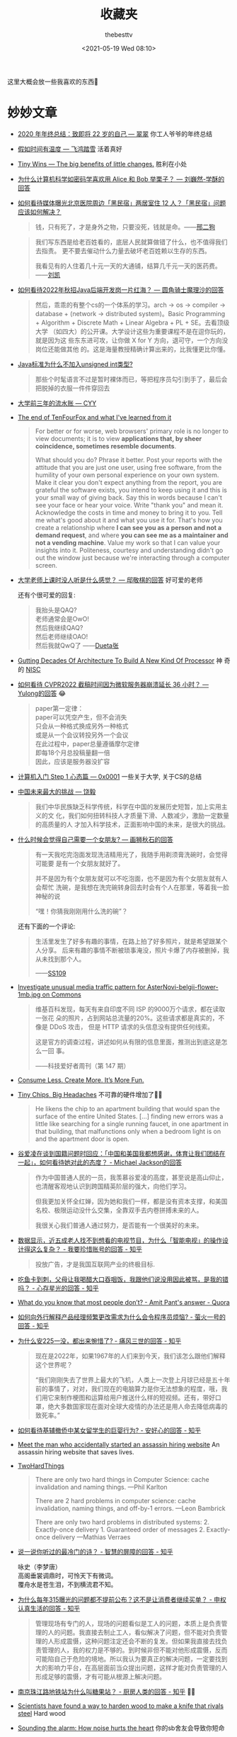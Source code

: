 #+title: 收藏夹
#+date: <2021-05-19 Wed 08:10>
#+author: thebesttv

这里大概会放一些我喜欢的东西🥰

* 妙妙文章

- [[https://idealclover.top/archives/627/][2020 年年终总结：致即将 22 岁的自己 --- 翠翠]] 你工人爷爷的年终总结
- [[https://qinyuanpei.github.io/posts/2136925853/][假如时间有温度 --- 飞鸿踏雪]] 活着真好
- [[https://joelcalifa.com/blog/tiny-wins/][Tiny Wins --- The big benefits of little changes.]] 胜利在小处
- [[https://www.zhihu.com/question/63306763/answer/255496822][为什么计算机科学如密码学喜欢用 Alice 和 Bob 举栗子？ --- 刘巍然-学酥的回答]]
- [[https://www.zhihu.com/question/487165905][如何看待媒体曝光北京医院周边「黑民宿」两居室住 12 人？「黑民宿」问题应该如何解决？]]
  #+begin_quote
  钱，只有死了，才是身外之物，只要没死，钱就是命。——[[https://www.zhihu.com/question/487165905/answer/2134810284][邢二狗]]
  #+end_quote
  #+begin_quote
  我们写东西是给老百姓看的，底层人民就算做错了什么，也不值得我们去指责。
  更不要去催动什么力量去破坏老百姓赖以生存的东西。

  我看见有的人住着几十元一天的大通铺，结算几千元一天的医药费。——[[https://www.zhihu.com/question/487165905/answer/2136855559][刘凯]]
  #+end_quote
- [[https://www.zhihu.com/question/471105298/answer/1995471916][如何看待2022年秋招Java后端开发岗一片红海？ --- 圆角骑士魔理沙的回答]]
  #+begin_quote
  然后，乖乖的有整个cs的一个体系的学习。arch \to os \to compiler \to
  database + (network \to distributed system)。Basic Programming +
  Algorithm + Discrete Math + Linear Algebra + PL + SE。去看顶级大学
  （如四大）的公开课。大学设计这些为重要课程不是在逗你玩的，就是因为这
  些东东进可攻，让你做 X for Y 方向，退可守，一个方向没岗位还能做其他
  的。这是海量教授精确计算出来的，比我懂更比你懂。
  #+end_quote
- [[https://www.zhihu.com/question/39596383/answer/82267124][Java标准为什么不加入unsigned int类型?]]
  #+begin_quote
  那些个时髦语言不过是暂时裸体而已，等把程序员勾引到手了，最后会把脱掉的衣服一件件穿回去
  #+end_quote
- [[https://blog.cyyself.name/first-3-years-undergraduate/][大学前三年的流水账 --- CYY]]
- [[http://tenfourfox.blogspot.com/2020/04/the-end-of-tenfourfox-and-what-ive.html][The end of TenFourFox and what I've learned from it]]
  #+begin_quote
  For better or for worse, web browsers' primary role is no longer to
  view documents; it is to view *applications that, by sheer
  coincidence, sometimes resemble documents*.

  What should you do?  Phrase it better.  Post your reports with the
  attitude that you are just one user, using free software, from the
  humility of your own personal experience on your own system.  Make
  it clear you don't expect anything from the report, you are grateful
  the software exists, you intend to keep using it and this is your
  small way of giving back.  Say this in words because I can't see
  your face or hear your voice.  Write "thank you" and mean it.
  Acknowledge the costs in time and money to bring it to you.  Tell me
  what's good about it and what you use it for.  That's how you create
  a relationship where *I can see you as a person and not a demand
  request*, and where *you can see me as a maintainer and not a
  vending machine*.  Value my work so that I can value your insights
  into it.  Politeness, courtesy and understanding didn't go out the
  window just because we're interacting through a computer screen.
  #+end_quote
- [[https://www.zhihu.com/question/356443075/answer/927761559][大学老师上课时没人听是什么感觉？ --- 邸敬棋的回答]] 好可爱的老师

  还有个很可爱的回复:
  #+begin_quote
  我抬头是QAQ? \\
  老师通常会是OwO! \\
  然后我继续QAQ? \\
  然后老师继续OAO! \\
  然后我就QwQ了 ——[[https://www.zhihu.com/people/zhang-rui-zhe-20][Dueta张]]
  #+end_quote
- [[https://www.nextplatform.com/2021/07/12/gutting-decades-of-architecture-to-build-a-new-kind-of-processor/][Gutting Decades Of Architecture To Build A New Kind Of Processor]] 神
  奇的 [[https://en.wikipedia.org/wiki/No_instruction_set_computing][NISC]]
- [[https://www.zhihu.com/question/499597731/answer/2228661271][如何看待 CVPR2022 截稿时间因为微软服务器崩溃延长 36 小时？ ---
  Yulong的回答]] 😂
  #+begin_quote
  paper第一定律： \\
  paper可以凭空产生，但不会消失 \\
  只会从一种格式换成另外一种格式 \\
  或是从一个会议转投另外一个会议 \\
  在此过程中，paper总量遵循摩尔定律 \\
  即每18个月总投稿量翻一倍 \\
  因此，应该是服务器没扩容
  #+end_quote
- [[https://0xffff.one/d/358-ji-suan-ji-ru-men-zhuan-ti-step-1-xin-tai-pian][计算机入门 Step 1 心态篇 --- 0x0001]] 一些关于大学, 关于CS的总结
- [[https://web.archive.org/web/20210629030926/https://www.163.com/dy/article/GDBA12M70536O239.html][中国未来最大的挑战 --- 饶毅]]
  #+begin_quote
  我们中华民族缺乏科学传统，科学在中国的发展历史短暂，加上实用主义的文
  化，我们如何扭转科技人才质量下滑、人数减少，激励一定数量的高质量的人
  才加入科学技术，正面影响中国的未来，是很大的挑战。
  #+end_quote
- [[https://www.zhihu.com/question/23577025/answer/132373616][什么时候会觉得自己需要一个女朋友? --- 画狮秋石的回答]]
  #+begin_quote
  有一天我吃完泡面发现洗洁精用光了，我随手用剃须膏洗碗时，会觉得可能要
  是有一个女朋友就好了。

  并不是因为有个女朋友就可以不吃泡面，也不是因为有个女朋友就有人会帮忙
  洗碗，是我想在洗完碗转身回去时会有个人在那里，等着我一脸神秘的说

  “嘿！你猜我刚刚用什么洗的碗”？
  #+end_quote
  还有下面的一个评论:
  #+begin_quote
  生活里发生了好多有趣的事情，在路上拍了好多照片，就是希望跟某个人分享。
  后来有趣的事情不断被琐事淹没，照片卡爆了内存被删掉，我从未找到那个人。

  ——[[https://www.zhihu.com/people/li-ying-jiu-62][SS109]]
  #+end_quote
- [[https://phabricator.wikimedia.org/T273741][Investigate unusual media traffic pattern for AsterNovi-belgii-flower-1mb.jpg on Commons]]
  #+begin_quote
  维基百科发现，每天有来自印度不同 ISP 的9000万个请求，都在读取一张花
  朵的照片，占到网站总流量的20%。这些请求都是真实的，不像是 DDoS 攻击，
  但是 HTTP 请求的头信息没有提供任何线索。

  这是官方的调查过程，讲述如何从有限的信息里面，推测出到底这是怎么一回
  事。

  ——科技爱好者周刊（第 147 期）
  #+end_quote
- [[https://telegra.ph/Consume-Less-Create-More-Its-More-Fun-12-04][Consume Less. Create More. It’s More Fun.]]
- [[https://www.nytimes.com/2022/02/07/technology/computer-chips-errors.html][Tiny Chips, Big Headaches]] 不可靠的硬件增加了😮‍💨
  #+begin_quote
  He likens the chip to an apartment building that would span the
  surface of the entire United States.  [...] finding new errors was a
  little like searching for a single running faucet, in one apartment
  in that building, that malfunctions only when a bedroom light is on
  and the apartment door is open.
  #+end_quote
- [[https://www.zhihu.com/question/515466392/answer/2340804444][谷爱凌在谈到国籍问题时回应：「中国和美国我都想感谢，体育让我们团结在一起」，如何看待她对此的态度？ - Michael Jackson的回答]]
  #+begin_quote
  作为中国普通人民的一员，我羡慕谷爱凌的高度，甚至说是高山仰止，也清醒客观地认识到跨国精英阶层的强大，向他们学习。

  但我更加关怀全红婵，因为她和我们一样，都是没有资本支撑，和美国名校、极限运动没什么交集，全靠双手去内卷拼搏未来的人。

  我很关心我们普通人通过努力，是否能有一个很美好的未来。
  #+end_quote
- [[https://www.zhihu.com/question/512485525/answer/2322652933][数据显示，近五成老人找不到想看的电视节目，为什么「智能电视」的操作设计得这么复杂？ - 我要珍惜账号的回答 - 知乎]]
  #+begin_quote
  投放广告，才是我国互联网产业的终极目标.
  #+end_quote
- [[https://www.zhihu.com/question/513683468/answer/2330252821][吃鱼卡到刺，父母让我喝醋大口吞咽饭，我跟他们说没用因此被骂，是我的错吗？ - 心存星光的回答 - 知乎]]
- [[https://www.quora.com/What-do-you-know-that-most-people-don%E2%80%99t/answer/Amit-Pant-53][What do you know that most people don’t? - Amit Pant's answer - Quora]]
- [[https://www.zhihu.com/question/40712955/answer/87890964][如何向外行解释产品经理频繁更改需求为什么会令程序员烦恼? - 萤火一号的回答 - 知乎]]
- [[https://www.zhihu.com/question/520058625/answer/2380144431][为什么安225一没，都出来惋惜了? - 痛风三世的回答 - 知乎]]
  #+begin_quote
  现在是2022年，如果1967年的人们来到今天，我们该怎么跟他们解释这个世界呢？

  “我们刚刚失去了世界上最大的飞机，人类上一次登上月球已经是五十年前的事情了，对对，我们现在的电脑算力是你无法想象的程度，哦，我们用它来制作梗图和运算给用户推送什么样的短视频。还有，带好口罩，绝大多数国家现在面对全球大疫情的办法还是用人命去降低病毒的致死率。”
  #+end_quote
- [[https://www.zhihu.com/question/519533257/answer/2382970548][如何看待基辅撤侨中某女留学生的巨婴行为? - 安好心的回答 - 知乎]]
- [[https://www.theguardian.com/lifeandstyle/2021/dec/17/bob-innes-rent-a-hitman-assassin-services-website][Meet the man who accidentally started an assassin hiring website]]
  An assassin hiring website that saves lives.
- [[https://martinfowler.com/bliki/TwoHardThings.html][TwoHardThings]]
  #+begin_quote
  There are only two hard things in Computer Science: cache invalidation and naming things.
  ---Phil Karlton

  There are 2 hard problems in computer science: cache invalidation, naming things, and off-by-1 errors.
  ---Leon Bambrick

  There are only two hard problems in distributed systems:  2. Exactly-once delivery 1. Guaranteed order of messages 2. Exactly-once delivery
  ---Mathias Verraes
  #+end_quote
- [[https://www.zhihu.com/question/53975947/answer/240259923][说一说你听过的最冷门的诗？ - 智慧的屏障的回答 - 知乎]]
  #+begin_verse
  咏史（李梦唐）
  高阁垂裳调鼎时，可怜天下有微词。
  覆舟水是苍生泪，不到横流君不知。
  #+end_verse
- [[https://www.zhihu.com/question/407589496/answer/2401818740][为什么每年315曝光的问题都不提前公布？这不是让消费者继续买单？ - 申权认真生活的回答 - 知乎]]
  #+begin_quote
  管理现场有专门的人，现场的问题看似是工人的问题，本质上是负责管理的人的问题。我直接去制止工人，看似解决了问题，但不能对负责管理的人形成震慑，这种问题注定还会不断的复发。但如果我直接去找负责管理的人，我的权力是不够的。到时候非但不能对他形成震慑，反而可能陷自己于危险的境地。所以我认为要真正的解决问题，一定要找到大的影响力平台，在高层面前当众提出问题，这样才能对负责管理的人形成足够的震慑，才有可能从根源上解决问题。
  #+end_quote
- [[https://www.zhihu.com/question/23181860/answer/2401290410][南京珠江路地铁站为什么叫糖果站？ - 厨房人类的回答 - 知乎]] 🍬🍬
- [[https://www.cbc.ca/radio/quirks/oct-23-vikings-in-newfoundland-new-rocks-from-the-moon-making-wood-better-and-more-1.6219865/scientists-have-found-a-way-to-harden-wood-to-make-a-knife-that-rivals-steel-1.6219874][Scientists have found a way to harden wood to make a knife that rivals steel]]
  Hard wood
- [[https://knowablemagazine.org/article/health-disease/2021/how-noise-pollution-affects-heart-health][Sounding the alarm: How noise hurts the heart]] 你的sb舍友会导致你短命
- [[https://0xffff.one/d/1027-yi-ge-ji-shu-nan-de-zi-bai][一个技术男的自白]] 深度或广度? 还有一些其他的
- [[https://mp.weixin.qq.com/s/zvExUwCiiBKnBjRXAbOMvA][我在方舱，看见老人们的孤岛求生]], [[https://hayami.typlog.io/camp][博客]] 不能白白死去。
  #+begin_quote
  意志消沉并不是一种抵抗的方式，好好生活其实就是一种最大的抵抗。

  记录下所看到的听到的感受到的一切，记住现在的痛苦愤怒和心碎，并提醒人们不要忘记。
  #+end_quote
- [[https://httpie.io/blog/stardust][How we lost 54k GitHub stars]]
  #+begin_quote
  When the user is about to destroy something, don’t describe that as a
  potential scenario in abstract words that the user needs to convert to mental
  images and put values on.
  #+end_quote
- [[https://www.zhihu.com/question/394331280/answer/2442971918][为什么现在越来越多的国产剧不接地气了？ - 小球藻追梦人的回答 - 知乎]]
  怀念那个球进了的时代.
- [[https://www.zhihu.com/question/67013987/answer/730478844][你们的老师做过什么惊为天人的事情？ - 剑圣的跳刀的回答 - 知乎]]
- [[https://www.zhihu.com/question/40599605][为什么「兔子」叫「兔几」，「橙子」却叫「橙砸」？]] 哈哈哈好欢乐的问题
- [[https://qualityfocus.club/fun-debug][一次集文化差异、网络工程与诸多巧合于一身的debug！]] 一个由泡茶引发的断网
- [[https://ugmonk.com/blogs/journal/analog-the-simplest-productivity-system][Analog: The Simplest Productivity System]] Somethings are better ANALOG.
- [[https://www.ifanr.com/app/1448161][再也不用「挤牙膏」！高露洁换上的「润滑剂」包装，让牙膏从此一滴不剩]]
  Building a Frictionless Future
- [[https://spectrum.ieee.org/plastic-microprocessor][The First High-Yield, Sub-Penny Plastic Processor]]
  "Plastic inside"
- Hacker News 上的[[https://news.ycombinator.com/item?id=30157986][一个评论]], 能有专门来刺探面试题目的人是没想到的
  #+begin_quote
  I once interviewed a person who couldn't answer a single question, not
  even the easiest ones.  He would just say "I don't know, ask me the
  next question".  A few weeks later I realized it was probably a plant
  that another candidate sent to collect the interview questions.  And I
  think I even know who it was.  We hired her, she wasn't very good
  writing code.  But she answered all our questions perfectly, which
  only happened once before.
  #+end_quote
- [[https://finance.sina.com.cn/money/bank/gsdt/2022-07-06/doc-imizmscv0377623.shtml][储户近200万巨款不翼而飞 人脸识别漏洞成骗子作案工具]]
  有点可怕了, 感觉随着个人信息的分散式泄漏, 将来的问题会越来越多.
- [[https://www.webbcompare.com/][WebbCompare]] 哈勃和韦伯望远镜拍摄照片的对比, 韦伯拍的真的好惊艳~
- [[https://zhuanlan.zhihu.com/p/542488093][“Only One Book”计划（计算机理论）]] 每个领域只推一本书, 防止选择困难症~
- [[https://threadreaderapp.com/thread/1449858706750033921.html][I once killed a $125 million deal by being “too honest.”]]
  #+begin_quote
  a deal isn't done until it's closed.  No matter how much you want to
  be on the same side of the table as the other party, don't show your
  cards until the game is over.
  #+end_quote
- [[https://www.zhihu.com/question/462506633/answer/2501299333][如果生三胎，国家赠送一套房子，你会生吗？ - 岳照眠的回答 - 知乎]]
  #+begin_quote
  不会，因为很明显孩子生下来才给我房子，如果我生了孩子国家不给我房子，我一点办法都没有。

  到时候孩子生了，房子没有。我能把孩子塞肚子里吗？很明显不能。

  我没有后悔的余地，国家有。
  #+end_quote
- [[https://mymodernmet.com/raku-inoue-plant-arrangements/][Artist Forages Fallen Flora and Arranges It Into Exquisite Portraits of Animals and Insects]]
  有好看的鸟鸟~
  {{{image(60)}}}
  [[./index/raku-inoue-plant-arrangements-19.jpg]]
- [[https://www.zhihu.com/question/291597382/answer/2658464738][为什么越来越多博士逃离科研？ - 阿昆的科研日常的回答 - 知乎]]
  什么是真正重要的?
  #+begin_quote
  以前我可能没得选，但现在，我要把自己有限的时间留给那些值得的人和事。
  #+end_quote
- [[https://dys2p.com/en/2021-12-tamper-evident-protection.html][Random Mosaic – Detecting unauthorized physical access with beans, lentils and colored rice]]
  简单廉价的手段来确保货物没被拆封过
- [[https://www.zhihu.com/question/450856912/answer/2378730522][中国一旦攻克芯片难题，芯片会变成白菜价吗？ - 实在哥的回答 - 知乎]]
  #+begin_quote
  中国早就攻克了住房建造的难题。

  请问房地产变白菜价了吗?
  #+end_quote
- [[https://mp.weixin.qq.com/s/q461so9lWk4FKJGZ-p7Vcg][提问的智慧-中国版]] 相比原版做了些本土化, 而且简短了不少🤠
- [[https://github.com/readme/guides/publishing-your-work][Publishing your work increases your luck]] 不要害怕分享
  #+begin_quote
  Whatever you’re excited about, be excited about it publicly.
  Whatever you’re curious about, be curious about it publicly.
  #+end_quote
- [[https://www.zhihu.com/question/312017458/answer/649571239][要不要给导师送特产？ - 知乎]] 哈哈哈哈🐓打鸣
- Modern Family S01E07 --- The ABC's of salesmanship
  #+begin_quote
  Always Be Closing.  Don't Ever Forget Great Home Ideas.  Just Keep
  Lurking, Mostly Nearby.  Often People Question Realtors' Sincerity.
  Take Umbrage.  Violators Will ...
  #+end_quote
- [[https://mymodernmet.com/brad-wilson-other-world-animal-portraits/][Photographer Captures Striking Studio Portraits To Show a Dignified Side of Wild Animals]]
  帅气好看的鸟鸟😍
  # zero width space is appended to the end of each image for separation
  {{{image(80)}}}
  [[./index/Brad-Wilson-EurasianEagleOwl3.jpg]]​
  {{{image(80)}}}
  [[./index/Brad-Wilson-RainbowLorikeet2.jpg]]​
- [[https://news.cctv.com/2022/07/26/ARTI8BSaRrZN0hW2SN7BnNjs220726.shtml][年轻一代助浴师“出师” 为老人守住尊严]]
  面对人口老龄化, 希望老人护理相关的职业更多一些
- [[https://velvetshark.com/articles/why-do-brands-change-their-logos-and-look-like-everyone-else][Why do so many brands change their logos and look like everyone else?]]
  Sans serif invasion
  #+begin_quote
  Shoot for simplicity and legibility, but keep your distinguishing features.
  #+end_quote
- [[https://www.reddit.com/r/space/comments/arer0k/i_took_nearly_50000_images_of_the_night_sky_to/][I took nearly 50,000 images of the night sky to make an 81 Megapixel image of Tuesday's moon.]]
  超清月球写真
- [[https://www.kdocs.cn/l/cneDzlnQ6BPE][迷你充电头发展史]]
  1. [[https://www.coolapk.com/feed/42741337][从大砖头到小方块]]
  2. [[https://www.coolapk.com/feed/42814287][“世界最小充电器”和“口红”们]]
- [[https://simonwillison.net/2022/Nov/6/what-to-blog-about/][What to blog about]] blog about what you learnt and what you built
- [[https://www.zhihu.com/question/267235686/answer/2894482031][男老师会对女学生有想法嘛？ - 知乎]] 男政治老师追女音乐老师(连载中);
  不愧是政治老师, 说话就是不一样; 评论附保姆级脱单教学hhh
  #+begin_details
  @@html:<summary>保姆级脱单教学</summary>@@
  第一步，找个理由打个照面沟通些不大不小的事，顺便就把微信加了。主要是看看独处时对方气场，礼貌，脾气大概怎样。千万别去主动闲聊。

  第二步，隔个三五天偶遇一下，同个单位上班，再不济吃饭总碰得到对吧。碰到就简单点喊一声某老师招个手完事，自己不要多聊，除非对方心情好主动跟你聊。

  第三步，偶遇半个月多点，可以根据对方朋友圈你感兴趣的内容发起对话，别去评论，私聊，时间就放在晚饭后。主要就是看下对方回复速度，语气，态度。别发问，每一句话都是陈述句，分享心情表看法观点，别问任何事，除非是那种不得不问，不问才怪的情况。发起对话时间也是三五天一次，对方热络的话加频。

  第四步，聊个半个月左右吧也是，差不多就能知道对方是否单身，晚饭后一般在哪做些啥，跟你聊天是礼貌性敷衍下的还是开心的了。这些都不用问的，自己琢磨下就有数了。

  第五步，也就是最后一步，根据前四步判断是否单约晚饭电影。你有经验或者比较敏锐的话根据对方的态度就已经会感觉到有没有对你有好感了。没什么感觉的话直接约，发个某地美食照片，配一句，一起去尝尝不，听说挺不错的。如果对面回当天有事，马上换个日期问她。到时候能单约出来就没啥好担心的了，吃完直接约电影。约不出来就不用再有什么私交了，除非对方以后主动约你。

  玩得开心就每周末都约一约，还是老规矩，日期可以为她改一次，约不出来就不用再私下多说什么废话，除非工作，我想你政治跟她音乐也没什么工作好交接。

  能约出来就不用，也不能再隔三差五发消息聊天了。憋着。约前一天闲聊摸对方心情和时间安排，约的当晚聊聊在一起发生的事，一句晚安不用更多别的，如果一周约一次，那么一周主动发起聊两次。对方发起找你聊可接话，依然不问任何问题。

  多换换地方玩，一个月或者三五次以后不经意碰碰手，肩，什么都不用说，看看对方脸，眼神，气氛。以后每约一次肢体接触升级，直到拉起手。被轻轻挣脱可以再试一次，还不行就算了。拉起手以后不用多说了吧…

  反复尝试单约和拉手，对方如果找闺蜜赴约的话大方点请个客，吃饭聊聊天，吃完后之后早点找个事溜，没必要浪费时间。事后说声抱歉再单约她。整个流程下来，无论是约不动，还是可以约的出来但是牵不上手，都可以再试一次，但事不到三，两次足以。微信聊天阶段回复慢或者不回复都可以洗洗睡了，不用浪费时间。

  你说的阶级很难突破是事实，人家年纪大眼光高条件好是事实，可能很多优秀的人追是事实…但，跟这个女人人品性格以及你两交朋友关系不大。别还不熟就已经想到婚姻生活了，别太抽象…人是感情动物，是社会动物，都有社交需求的，说不定人家接触了就喜欢你呢？中间难以升级到拉手也没什么丢人的，这事你知她知再无人知，你也没说什么让彼此难堪的话，微信也没留什么尴尬的话，她也不好跟别人乱说。

  保姆级教学，按图索骥即可，希望对你有帮助。切记，能聊别问，能约少聊，能约多碰，无表白环节。拉手成功请一个牛肉汉堡，之后随你怎么表白。

  ---​[[https://www.zhihu.com/people/15-61-61-40][你不对劲]]
  #+end_details
- [[https://www.zhihu.com/question/434879153/answer/1629086329][同学考试作弊，我举报了他，导致他被处分丢了学位证，现在我好像被全班孤立了，我有错吗？ - 知乎]]
  当个“人”挺好
- [[https://www.zhihu.com/question/496689201/answer/2257222872][能力不如我的同学，秋招拿到了60w+的offer，心里非常难受是怎么回事？ - 高国彬的回答 - 知乎]]
  555好真实
  #+begin_quote
  科研只为把业毕 \\
  成绩挂科不在意 \\
  导师项目导师急 \\
  自己事情靠自己
  #+end_quote
- [[https://www.zhihu.com/question/38608967/answer/77622027][医学实习生操作时误把患者留置针拔掉了，心理阴影很大，怎么办? - 知乎]]
  “经过这一次，你永远都不会再犯这种错误。”

** 关于死亡 --- 让世界知道我来过

- [[https://www.zhihu.com/question/506002000/answer/2271193155][毛星云意外身故，如何评价他在游戏开发圈的影响力？ --- 怪力乱神的回答]]
  对回答下面的一个评论比较有感触:
  #+begin_quote
  没必要生气，把你摆在那个认知水平下，你也只会得出类似的结论。

  从吃着人血馒头，对一切苦难和不公都麻木不仁的晚清群众，到为了革命抛头
  颅洒热血的近代人民，靠的是教育，无论是书本上的知识教育，还是现实生活
  中的经历教育，都能让人蜕变。

  在大多数群众认知水平普遍低下的时候，国家和社会倾尽全力养育出一批知识
  分子，不是让你们学成之后回过头来对着群众破口大骂的，而是让你们想办法
  去扭转、改变这一局面，让大多数人都能变得更智慧、更文明的。

  ——[[https://www.zhihu.com/people/tang-huan-tao-81][金闪闪尼古尼古​]]
  #+end_quote
- [[https://www.zhihu.com/question/505481994/answer/2381645820][为什么明明是葬礼，可是在吃席的时候，人们还是有说有笑？ - 卢啸天的回答 - 知乎]]
  #+begin_quote
  为了让大家知道，这个家还没有散。

  生活还会继续～
  #+end_quote
- [[https://mp.weixin.qq.com/s/uOjpkR2924meycrlhf9VEw][一位25岁的模型玩家去世了，他的母亲决定继承他的遗志。]]
- [[https://www.zhihu.com/question/573013415/answer/2826232031][为什么医院里的医护人员都和不在乎我死活一样? - 知乎]]
  #+begin_quote
  说明你离死比较远。

  以前在儿研所，看到一个患儿，到哪都一路绿灯，护士都给喊：让开，都让开，快，快跟我来。

  做啥检查都直接上，不用排队，检查单都是特殊颜色的纸打印的，到哪块医护一瞟单子颜色，立刻脸色大变，麻溜给安排第一个。

  羡慕吗？你想要这待遇吗？

  一堆焦急的家长，没一个羡慕的，反倒都平静下来了，只庆幸不是自己孩子。
  #+end_quote
- [[https://mp.weixin.qq.com/s/YSh9FxWlV_YKPQLUmv5ofg][辨认不出亲人的遗书，他们开始在网络上求助]] 关于爱、不舍和牵挂

** 关于健康 --- 留得青山在, 不怕没柴烧

- [[https://web.archive.org/web/20100815083705/http://sheddingbikes.com/posts/1281257293.html][Common Programmer Health Problems]]
  /Learn Python The Hard Way/ 的作者关于程序员健康的建议
  #+begin_quote
  Overall the general cause of all of these problems can be summarized
  as *treating programming as an obsession*.  You may want to be very
  good at it, like I did, so you _exclude everything else in your life
  in order to master it_.  You don't go to the bathroom, you have macho
  10 hour coding sessions, you don't eat right, and all manner of
  mythological beliefs about "real programmers".

  Truth is *real programmers are kind of idiots*.  They don't eat right.
  They don't have sex on a regular basis.  They can't run without
  gasping for breath.  They have huge problems with their internal
  organs not caused by disease.  Really, it's just not worth it if you
  have to kill yourself to be good at something.
  #+end_quote
- [[https://mp.weixin.qq.com/s/i7xeJArw5GN-cgZo3lIAHA][每天戴耳机超过一小时，多久会聋？]] 555要少戴耳机了
- [[https://www.solidot.org/story?sid=70967][睡眠时有灯光会影响健康]],
  [[https://www.bloomberg.com/news/articles/2022-03-14/how-to-improve-sleep-avoid-dimly-lit-rooms-studay-finds][Sleep in Dimly Lit Room Can Be Bad for Your Health, Study Suggests]]
- [[https://pubmed.ncbi.nlm.nih.gov/1600586/][Impact of height and weight on life span]]
  仿佛越矮越瘦越长寿 (要减肥了555
- [[https://www.theguardian.com/lifeandstyle/2023/feb/17/humans-may-need-more-sleep-in-winter-study-finds][Humans ‘may need more sleep in winter’, study finds]]
  冬天需要多睡觉~
- [[https://www.zhihu.com/question/601049419/answer/3028898557][编程大佬陈皓（左耳朵耗子）心梗去世，你对他有哪些记忆？ - sjinny sun的回答]]
  绝对不要死

** 关于工作

*** 996

- [[https://github.com/996icu/996.ICU][996.ICU]] 工作 996，生病 ICU。

*** 自由职业

- [[https://awesomekling.github.io/How-I-make-a-living-working-on-SerenityOS/][How I make a living working on SerenityOS]]

** 关于编码 --- UTF-8 遍地开花

- [[http://www.hanselman.com/blog/why-the-askobama-tweet-was-garbled-on-screen-know-your-utf8-unicode-ascii-and-ansi-decoding-mr-president][Why the #AskObama Tweet was Garbled on Screen: Know your UTF-8,
  Unicode, ASCII and ANSI Decoding Mr. President]]
- [[https://stackoverflow.com/questions/9254891/what-does-content-type-application-json-charset-utf-8-really-mean][What does “Content-type: application/json; charset=utf-8” really
  mean?]]  =simple-httpd= 在 header 就忘了加 =charset=utf-8= ，花了我一
  晚上才发现，呜呜😣
- [[https://trojansource.codes/][Trojan Source: Invisible Source Code Vulnerabilities]] 眼见不一定为实
  #+begin_src text
    // 为了节目效果, 特地没有上高亮😉
    #include <cstdio>
    int main() {
        bool isMe = true;
        /*‮ } ⁦if (!isMe)⁩ ⁦ begin tbt only */
            printf("This is not thebesttv.\n");
        /* end tbt only ‮ { ⁦*/
        return 0;
    }
  #+end_src
  #+begin_src bash
    $ g++ main.cpp && ./a.out
    This is not thebesttv.
    $ clang++ main.cpp && ./a.out
    This is not thebesttv.
  #+end_src
- [[https://galogetlatorre.blogspot.com/2013/07/how-can-you-be-fooled-by-u202e-trick.html][How can you be fooled by the U+202E trick?]] 又是一个改变文字方向的attack

** 关于编辑器

- [[https://www.reddit.com/r/emacs/comments/ucldkz/are_we_living_in_the_golden_age_of_emacs][Are we living in the golden age of Emacs?]]
  #+begin_quote
  lsp and tree-sitter changed the entire ecosystem of editors.
  #+end_quote
- [[https://arjenwiersma.nl/writeups/emacs/22-years-of-emacs/][22 Years Of Emacs]]

** 关于代码

- [[https://gigamonkeys.com/code-reading/][Code is not literature --- Peter Seibel]] Don't read code like it's a
  novel, but examine it.  Dissect it as if it's a specimen and you are
  a naturalist; Decode it as if you're working at a security agency
  trying to decode a secret code.  The more you learn to read other
  people's stuff, the more able you are to invent your own in the
  future.
- [[http://www.yinwang.org/blog-cn/2019/09/11/talk-is-not-cheap][Talk is not cheap --- 王垠]] 听君一席话，胜读十年书
- [[https://norvig.com/21-days.html][Teach Yourself Programming in Ten Years --- Peter Norvig]]
- [[http://funcall.blogspot.com/2022/02/imperative-vs-declarative.html][Imperative vs. Declarative]] Name your variables *well*.
  #+begin_quote
  [...] the first statement, while imperatively a valid command, is declaratively a lie.
  #+end_quote
- [[https://www.positech.co.uk/cliffsblog/][Code bloat has become astronomical]] 一个中年程序员的碎碎念
- [[https://thorstenball.com/blog/2022/05/17/professional-programming-the-first-10-years/][Professional Programming: The First 10 Years]]
  一个工作十年的程序员所学到的

*** Lisp

- [[http://winestockwebdesign.com/Essays/Lisp_Curse.html][The Lisp Curse --- Rudolf Winestock]]
  The power of Lisp is its own worst enemy.
- [[http://wingolog.org/archives/2013/01/07/an-opinionated-guide-to-scheme-implementations][an opinionated guide to scheme implementations]]
  Which Scheme should I use? 🤔
- [[http://www.trollope.org/scheme.html][High School Computing: The Inside Story]] Less syntax.
  #+begin_quote
  I don't want another kid's enthusiasm snuffed out by a pile of
  library books.  I want students who study computer science to be
  inspired to create their own game.
  #+end_quote
- [[https://beautifulracket.com/appendix/why-racket-why-lisp.html][Why Racket? Why Lisp?]] What's in it for me to learn Lisp?

** 关于CPU

- [[https://www.zhihu.com/question/49190987/answer/115183276][如果英特尔一直以挤牙膏的方式研发 CPU，CPU 的性能是否会进入一段停滞期？ - 艾斯奥特曼的回答 - 知乎]]
  #+begin_quote
  Intel并不是在挤牙膏，而是一直在努力探索。只有当你成为Intel的追赶者或者竞争者的时候才能感到他们的努力和强大。
  #+end_quote

** 关于算法

- [[https://yonatankra.com/how-to-find-a-unique-number-in-a-list-of-pairs/][How to find a unique number in a list containing *pairs*?]] 注意这里其
  他的数都是成对出现的, 那直接对整个list异或就行啦~ 如果其他数的出现次
  数不是偶数, 也可以用hash.
- [[https://stackoverflow.com/a/6852396/11938767][How to generate a random integer number from within a range]]
  OSTEP 里看到的, 之前一直用的除法, 没想到还要酱写.
- [[https://www.zhihu.com/question/31082722/answer/1928249851][用链表的目的是什么？省空间还是省时间？ - invalid s的回答 - 知乎]]
  #+begin_quote
  你要学的，是最高效率把玩海量数据的思路；你不仅要能因地制宜的给出解决方案、还要有能力给出综合最优的方案（并作出证明）——停留在链表这个表面上，那是连门在哪都没摸到，谈何入门。
  #+end_quote
- [[https://www.noulakaz.net/2007/03/18/a-regular-expression-to-check-for-prime-numbers/][A regular expression to check for prime numbers]]
  像是黑魔法, 然鹅是暴力枚举因子.
- [[https://github.com/mkirchner/linked-list-good-taste][Linus Torvalds' linked list argument for good taste, explained]]
  Using indirect pointer (=list_item **=) as a creative & elegant solution.

*** 关于随机

Cloudflare 的[[https://blog.cloudflare.com/][博客]]有不少关于熵和随机的帖子
- [[https://blog.cloudflare.com/ensuring-randomness-with-linuxs-random-number-generator/][Ensuring Randomness with Linux's Random Number Generator]] 介绍了密码学的随机与
  Linux 的熵池
- [[https://blog.cloudflare.com/randomness-101-lavarand-in-production/][Randomness 101: LavaRand in Production]] 利用熔岩灯生成随机数

** 关于AI

- [[https://simonwillison.net/2022/Jul/9/gpt-3-explain-code/][Using GPT-3 to explain how code works]] 没想到GPT-3这么厉害?
- [[https://bmild.github.io/rawnerf/][NeRF in the Dark: High Dynamic Range View Synthesis from Noisy Raw Images]]
  一篇 CVPR 2022 Oral, 把一张充满噪声的图片重建成3D场景, 简直强到离谱.
- [[https://www.bilibili.com/video/BV1DT411H7ph][格斗之王！AI写出来的AI竟然这么强！]]
- [[https://github.com/facebookresearch/AnimatedDrawings][AnimatedDrawings]] 让手绘人物动起来

*** 公平与歧视

- [[https://medium.com/@socialcreature/ai-and-the-american-smile-76d23a0fbfaf][AI and the American Smile]]
  使用美国文化主导的数据集所训练出的AI, 无法正确表达其他文化.

** 关于软件 --- 面对复杂系统

大概未经测试的软件总是脆弱的😮‍💨
- [[https://arstechnica.com/cars/2022/02/radio-station-snafu-in-seattle-bricks-some-mazda-infotainment-systems/][Radio station snafu in Seattle bricks some Mazda infotainment systems]]
  马自达的车载娱乐系统因为没有后缀的图像数据变砖了😅
- [[https://snarfed.org/2022-03-10_were-drowning-software-dependencies][We’re drowning]]
  Modern software has thousands of direct or indirect dependencies.
  Keeping them up-to-date to avoid problems can be a nightmare.
- [[https://annasofia.xyz/2022/11/05/criticizing-computers.html][Criticizing Computers]]
  #+begin_quote
  in the last 40 years, we have written billions of lines of code that
  will keep programmers employed for trillions of man hours in the next
  few thousand years to maintain and debug the code we’ve written.

  most people can’t program without help from Google and Stack Overflow,
  and as mentioned, basically no one understands how the computer works
  in its entirety, so we’ve really screwed up our chances for educating
  the next generation in how computers really work.
  #+end_quote
- [[https://en.wikipedia.org/wiki/Therac-25][Therac-25 事件]]
  - [[https://www.youtube.com/watch?v=Ap0orGCiou8][Therac-25: History's Worst Software Error]]
- [[https://arstechnica.com/information-technology/2023/03/android-app-from-china-executed-0-day-exploit-on-millions-of-devices/][Android app from China executed 0-day exploit on millions of devices]]
  pdd你好大的胆😠
  - [[https://github.com/davinci1010/pinduoduo_backdoor][pinduoduo_backdoor]] 拼多多apk内嵌提权代码，及动态下发dex分析 ([[https://github.com/davinci1012/pinduoduo_backdoor][fork]])

*** Everything is a file

[[https://blog.sunfishcode.online/][sunfishcode]] 的 "Everything Is A File" 系列博文
#+begin_quote
a series of blog posts exploring different aspects of Everything Is A
File, with an overall focus on system interface design.
#+end_quote
- [[https://blog.sunfishcode.online/is-everything-is-a-file/][Is Everything Is A File?]]
- [[https://blog.sunfishcode.online/measuring-system-interface-complexity/][Measuring System Interface Complexity]]
  不能简单地用"系统调用数"来衡量 OS 接口的复杂度.

*** SQLite

作为一个无处不在, 且运行于几乎所有架构与系统的数据库, SQLite 的测试代码
量可谓恐怖---测试代码行数是 SQLite 库的 608 倍, 几乎十亿行🤯
- [[https://liyafu.com/2022-07-31-sqlite-untold-story/][SQLite 背后的故事]]
- [[https://www.sqlite.org/testing.html][How SQLite Is Tested]]
- [[https://news.ycombinator.com/item?id=18685748][Hack News 上的一个评论]], 下方 SQLite 的作者解释了 100% MC/DC 的好处

** 关于硬件

- [[https://chipsandcheese.com/2023/03/05/van-gogh-amds-steam-deck-apu/][Van Gogh, AMD’s Steam Deck APU]]
  详细测评了 Steam Deck 上的 AMD CPU & GPU.
  #+begin_quote
  Van tries to maximize GPU performance in a very tight power envelope,
  and makes heavy sacrifices to the CPU side.
  #+end_quote
- [[https://frame.work/][Framework]] 模块化笔记本
  - [[https://mp.weixin.qq.com/s/8gQEFYq-VBMj0vVPKGfjdQ][主板、显卡、屏幕都能DIY，这台模块化笔记本是真先进。。。]]

** 关于网络安全

- [[https://github.com/ruanyf/weekly/blob/master/docs/issue-242.md][科技爱好者周刊（第 242 期）：一次尴尬的服务器被黑]]
  阮一峰的博客被黑了, 看来把我的博客转成静态的放到 GitHub Pages 上是个正确的决定.
- [[https://baida.dev/articles/https-explained-with-carrier-pigeons][HTTPS explained with carrier pigeons]]
  非常简单的HTTPS原理介绍, 包括对称性/非对称性加密, 签名, CA等.

** 关于workflow

- [[https://castel.dev/post/research-workflow/][My Mathematics PhD research workflow]] 一个数学PhD的workflow, 包括LaTeX笔记
  (cross reference的管理, 一键打开引用论文, 一键添加论文等)和用Wacom的手写笔记.

** 关于游戏

- [[https://youtu.be/d6GtGbI-now][Why I'm Credited In Over 100 Games (not even joking)]]
  Button prompts are no small feat.
  Inconsistent (or plain wrong) button prompts (i.e. press *which*
  button to do *what*) can be very confusing.

* 棒棒视频

- [[https://www.bilibili.com/video/BV16U4y1u7U6][市值上亿的老板，家中只有4m^2​小天地？！ --- 可以去你家嘛]] 原来君茹在差
  评工作呀😯
  #+begin_quote
  现实就是像火山一样很残酷很冰冷, 但我们好像从火山口喷发出了我们的五颜六色.
  #+end_quote
- [[https://www.bilibili.com/video/BV125411Z7UR][过年回不了家的人呐，我陪你跨年！！！ --- 可以去你家嘛]] 无欲无求的99年小哥.
- [[https://www.bilibili.com/video/BV1EW411u7th][计算机科学速成课]] 有趣的视频, 有趣的字幕组
- [[https://youtube.com/playlist?list=PLhwVAYxlh5dvB1MkZrcRZy6x_a2yORNAu][CS-224 Computer Organization]] William Sawyer 老爷子上课好有激情
- [[https://youtu.be/GVsUOuSjvcg][We're Building Computers Wrong]] Analog for deep learning.
- [[https://youtu.be/kz165f1g8-E][The Genius of 3D Printed Rockets]] 3d打印火箭🤯
- [[https://youtu.be/OgXzUwJBmno][Self-Reconfigurable Robots and Digital Hormones]] 模块化机器人间的交流
- [[https://youtu.be/9cT0jXI7l4E][Building a Next-Level Camera]] 好神奇的镜头
- [[https://youtu.be/Big80AStHSU][This Keyboard Changed My Life]] 一个患有严重 RSI 的程序员的自述
- [[https://www.bilibili.com/video/BV1Eq4y187Qi][震撼玩家！经典生存游戏《森林》到底讲了什么故事？]] 期待续作的讲解~
- [[https://youtu.be/aS3-iSEwNhs][The Crunch Culture Conundrum]]  热情是把双刃剑
  #+begin_quote
  In a passion fueled industry, who doesn't want passionate people?
  It's a double-edged sword.  You need people who really care about the
  work they do, because the more they care, the better their work will
  be.  But unless that drive is kept in check, it quickly becomes
  self-destructive.
  #+end_quote
  一条评论
  #+begin_quote
  That Nintendo story also brings to mind the famous Miyamoto quote: "A
  delayed game is eventually good, but a rushed game is forever bad."
  Practical, but also works on the human level in this case.
  ---​[[https://www.youtube.com/channel/UCzdQOZVPcWHrceRZ7jdpZaQ][GhostSamurai]]
  #+end_quote
- [[https://space.bilibili.com/480229228/channel/collectiondetail?sid=682536][Bilibili 胶囊计划 第一届]]
  - [[https://www.bilibili.com/video/BV1S24y1Z7aA][《终极体验》：你有欲望与自我拉扯撕裂的体验吗？]] 感官分享有点像大刘的《带上她的眼睛》
  - [[https://www.bilibili.com/video/BV1ht4y1j7HN][《癔症》：童年噩梦]] 结尾看到"声音片段取材自真实录音"惊了
  - [[https://www.bilibili.com/video/BV1ae4y187wg][《界》：一界之隔，人神皆非！]] 好看, 就是字闪得太快了, 看不清...
  - [[https://b23.tv/etM5HXb][《齐日迈》：迈一步，即深渊？]] 战胜自己
  - [[https://www.bilibili.com/video/BV1Nt4y1u7cH][《荧惑归途》：错过这次 就要两年后才能回家了！]] 别忘了回家~
- [[https://www.bilibili.com/video/BV1p14y1h7uL][充电宝宇宙，漫威看了都说牛【值不值得买第571期】]] 为醋包饺子的典范,
  把充电宝当成五号电池用, 就是性价比太低了
- [[https://www.bilibili.com/video/BV1VD4y1t7Qu][两亿老年人，困在厕所里]] 适老化改造任重而道远 👴👵
- [[https://www.bilibili.com/video/BV1N84y1t7Yk][40年前我国仿制的世界上最便宜的电脑里有什么秘密？翻修PZ-80背后的故事！]]
  质量非常高的计算机考古视频
- [[https://www.bilibili.com/video/BV1Yd4y1v7Ef][国产存储芯片逆袭世界巨头，这家公司是啥来头？ --- 差评君]]
  致钛 yyds~
- [[https://www.youtube.com/watch?v=ui2skAmcclM][网易新闻2022年度盘点]] 致敬每一个扛住了生活的平凡人
- [[https://www.bilibili.com/bangumi/play/ep706666][《小妖怪的夏天》]]
  #+begin_quote
  真要打死了猪妖，这个故事档次真的降了很多。...因为打死观众代入身份的小猪妖，就代表把观众心中的“希望”剥离了。而大圣这个形象，是作为剧情的光和大义而存在的，大圣可以蛮横，可以凶狠，可以无礼，但是大圣不能善恶不分，乱杀一气，这是对大圣形象的割裂，也是对观众内心的伤害。
  #+end_quote
- [[https://www.bilibili.com/video/BV1Mv4y1k7Ej][佩戴义肢的“赛博人类” ，我们离赛博朋克还有多远？丨当下乱码]]
  血肉苦弱, 机械飞升
- [[https://www.bilibili.com/video/BV1as4y1W7aS][开发游戏不如去做弱智广告？游戏买量是怎么靠“卖蠢”吸引你的？]]
  劣币驱逐良币
- [[https://youtu.be/IQhgiL3TqYQ][Making an Infinite LEGO Domino Ring]] 好有意思, 永不停止的多米诺环
- [[https://www.youtube.com/watch?v=DOWDNBu9DkU][Amazing Invention---This Drone Will Change Everything]]
  Zipline instant delivery. 实在是太厉害了!
- [[https://www.youtube.com/watch?v=0BiPmgk3nyw][Kotlin: New Hope in a Java 6 Wasteland]]
  非常用心的 Kotlin 介绍. [[https://academy.realm.io/posts/droidcon-michael-pardo-kotlin/][Transcript]]
- [[https://www.bilibili.com/video/BV1ph411g7xu][休息是被允许的]] 好听
- 老猫的《防臭小子计划》系列
  - [[https://www.bilibili.com/video/BV1YL411r7SB][第一课:教女儿装系统！]]
  - [[https://www.bilibili.com/video/BV1uT411s7Y9][第二课:网络问题不求人！]]
- [[https://www.youtube.com/watch?v=1UTjWy-vnOo][I Gave the MIT Commencement Speech for 2023]]
  Mark Rober 对 MIT 2023 届毕业生的讲话

** 搞笑类

- [[https://www.bilibili.com/video/BV1Lv4y1u7jR][我 可 太 喜 欢 期 末 周 了！]] 乱七八糟, 滂滂臭臭~
- Gary老师的四大名著系列(按时间顺序)
  - [[https://www.bilibili.com/video/BV1DJ411R7WG][李逵(部分)]] 2019-11-22
  - [[https://www.bilibili.com/video/BV1VD4y1o7tp][张飞]] 2020-09-15
  - [[https://www.bilibili.com/video/BV1Qh41127R6][银角大王]] 2021-01-15
  - [[https://www.bilibili.com/video/BV19M4y1M7qS][关二爷]] 2021-07-13
  - [[https://www.bilibili.com/video/BV1Ug411A7kZ][美猴王]] 2021-11-30
- [[https://mp.weixin.qq.com/s/P4nc17ufmeOhIHZnvowY8Q][今日最佳：怎么泉州讲话也这么鸡掰。]]
  评论: 盯又盯不懂，鞋又鞋不废

** Veritasium 真理元素

- [[https://youtu.be/IgF3OX8nT0w][The Most Powerful Computers You've Never Heard Of]]
  Analog computers may be making a comeback.
- [[https://youtu.be/IV3dnLzthDA][The Man Who Accidentally Killed The Most People In History]]
  #+begin_quote
  You will observe with concern how long a useful truth may be known,
  and exist, before it is generally received and practiced on.
  #+end_quote
- [[https://youtu.be/5eW6Eagr9XA][The 4 things you need to be an expert]]
  - Valid Environment
  - Many Repetitions
  - Timely Feedback
  - Deliberate Practice
- [[https://www.youtube.com/watch?v=esQyYGezS7c][This place sells the strangest things. The world depends on them]]
  标准物质---Standard in a jar.
  - [[https://www.ncrm.org.cn/][国家标准物质资源共享平台]]
  - [[http://html.rhhz.net/hjwsxzz/html/52740.htm][陈钰, 程义斌, 孟凡敏, 史黎薇. 国内外标准物质发展现况. 环境卫生学杂志, 2017, 7(2): 156-163.]]

** 迷因水母

- [[https://www.bilibili.com/video/BV1ag411p7Ze][德军即将拥有核武器？燕子小队：无所谓，我会出手]]
  #+begin_quote
  时代里的一粒沙也有它的重量, 历史中的无名之辈也有他的史诗.
  #+end_quote
- [[https://www.bilibili.com/video/BV1b84y1W7fb][无私发明家对战邪恶资本家，谁将赢下这场天才对决？]]
  #+begin_quote
  So it is true, Tesla is not dead!  He is very much alive among us.
  Among us is a triumph of his life, his achievement which we celebrate
  here.
  ---​[[https://drnikolatesla.tumblr.com/post/136818680763/a-tribute-to-dr-nikola-tesla-on-last-thursday][A Tribute To Dr. Nikola Tesla]]
  #+end_quote
- [[https://www.bilibili.com/video/BV1284y1J76X][自费买坦克的苏联女工，只为上战场给爱人复仇]] 战斗女友
- [[https://www.bilibili.com/video/BV1bb411Z7AY][真实版浣熊市：市民集体变异，医生挖出日本政府的阴谋]]
  然而, 2021年福岛宣布开始排放核废水
- [[https://www.bilibili.com/video/BV1t14y1m7cn][虽然丑，还腿短，但这匹下等马翻身的故事能让你热血沸腾]]
  伍尔夫: “注意左边”

** 小透明明TM

- [[https://www.bilibili.com/video/BV1He4y1B73N][看到这3000个落选国旗，才知道我们的国旗有多强！！！【全网首个国旗解读】]]
  五星红旗确实好看 🇨🇳
- [[https://www.bilibili.com/video/BV1484y1W762][成为百大后，焦虑迷茫的一年！！]] 又甜又腻害的知识区up

** 沃玛 Warma
:PROPERTIES:
:CUSTOM_ID: warma
:END:

#+begin_quote
世界奇奇怪怪, 沃玛可可爱爱.
#+end_quote

{{{image(40)}}}
[[./index/warma.jpg]]

- [[https://space.bilibili.com/53456/channel/collectiondetail?sid=149941][《爆炸电台》系列]]
- [[https://www.bilibili.com/video/BV1ut411P7Sz][我家里有蜘蛛！！！]] 啊↑啊↗啊→啊↘
- [[https://www.bilibili.com/video/BV1My4y1q7Q3][看我一顿乱敲]] 傻鼓

*** 沃的奇思妙想

- [[https://www.bilibili.com/video/BV1CQ4y1X7jr][我已经是自娱自乐的专家了！]]

** 陈一枝你坐下

- [[https://space.bilibili.com/1937416537][陈一枝你坐下]] hhhh
- [[https://www.bilibili.com/video/BV1Mc411n7UL][我不仅要当生活的爱人，我还要当它的主人]] 好棒

** 小鸡词典

- [[https://www.bilibili.com/video/BV14Y41167HE][老板半夜拉全公司上山团建 我人麻了]] 选择开心，选择希望

** 纪录片

- [[https://movie.douban.com/subject/35506331/][晚安机遇号]] Oppy的15年

** 各种剧

- 摩登家庭
- 生活大爆炸
- 小谢尔顿
- 万物生灵 All Creatures Great and Small
- 太空部队
- 神探夏洛克
- 进击的巨人
- 飞哥与小佛 (童年的回忆)
- 老友记
- 紧急呼救
- 天蝎 (还是更喜欢前面几季,可惜最后烂尾了)
- 鱿鱼游戏
- 权力的游戏
- 成龙历险记 (童年的回忆2.0)
- 间谍过家家 (哇酷哇酷!)
- 赛博朋克：边缘行者 (555我的Rebecca)
- 万神殿 (Uploaded Intelligence)
- 猫头鹰魔法社 The Owl House (Lumity!)
  {{{image(80)}}}
  [[./index/the-owl-house.jpg]]​
  {{{image(80)}}}
  [[./index/the-owl-house-farewell.jpg]]​
- [[https://movie.douban.com/subject/26647087/][三体]] 真人版
- [[https://movie.douban.com/subject/35314632/][黑暗荣耀]], [[https://movie.douban.com/subject/36193784/][黑暗荣耀2]]

** 电影

- [[https://movie.douban.com/subject/2131459/][机器人总动员]]
- [[https://movie.douban.com/subject/26787574/][奇迹男孩 Wonder]] (最后自己看的)
- [[https://movie.douban.com/subject/1292722/][泰坦尼克号]]
- [[https://movie.douban.com/subject/3793023/][三傻大闹宝莱坞]] (回忆满满)
- [[https://movie.douban.com/subject/25662329][疯狂动物城]]
- [[https://movie.douban.com/subject/6534248/][无敌破坏王 Wreck-It Ralph]] (很有趣的创意, 很棒的剧情)
  #+begin_verse
  I'm bad, and that's good.
  I will never be good, and that's not bad.
  There's no one I'd rather be...
  than me.
  #+end_verse
- [[https://movie.douban.com/subject/2353023/][驯龙高手]] (无牙好可爱!)
- [[https://movie.douban.com/subject/4824512/][驯龙高手2]] (the Alpha~)
  {{{image(80)}}}
  [[./index/dragon2-1.jpg]]​
  {{{image(80)}}}
  [[./index/dragon2-2.jpg]]​
- [[https://movie.douban.com/subject/19899707/][驯龙高手3]] (再见~)
  {{{image(80)}}}
  [[./index/dragon3.jpg]]
- [[https://movie.douban.com/subject/3742360/][让子弹飞]] (yyds)
- [[https://movie.douban.com/subject/26752088][我不是药神]] (棒)
- [[https://movie.douban.com/subject/25986180/][釜山行]]
- [[https://movie.douban.com/subject/26683290/][你的名字。]]
- [[https://movie.douban.com/subject/3075287/][源代码]]
- [[https://movie.douban.com/subject/26718828/][勇往直前]] (结局好残忍😢)
- [[https://movie.douban.com/subject/25905044/][刺猬索尼克]], [[https://movie.douban.com/subject/35083986/][刺猬索尼克2]]
- [[https://movie.douban.com/subject/33437580/][天赐灵机 Ron's Gone Wrong]]
- [[https://movie.douban.com/subject/26858510][克劳斯：圣诞节的秘密 Klaus]]
- [[https://movie.douban.com/subject/26389601/][猎凶风河谷]] (篇名翻译不错)
- [[https://movie.douban.com/subject/35700395/][坠落]] (最后的反转好可怕555)
- [[https://movie.douban.com/subject/6893932/][壮志凌云2：独行侠]] (爽片 top gun)
- [[https://movie.douban.com/subject/35134230/][有史以来最棒的啤酒运送]] ("真相不会伤害我们，谎言才会")
- [[https://movie.douban.com/subject/35267208/][流浪地球2]]

* 快乐游戏

#+begin_quote
电影和漫画是让你看故事, 但游戏是让你参与故事
#+end_quote

- 泰拉瑞亚
- Spiritfarer 灵魂摆渡人 (好耶, 抱抱)
- Celeste 蔚蓝 (死了好多好多次, 还把手柄的LT打凉了...)
  - [[https://www.bilibili.com/video/BV13K411n7jp][【游戏奇妙物语】《蔚蓝》害死自己3068次后，我驯服了另一个自己…]]
    #+begin_quote
    让我们紧紧拥抱另一个自我
    #+end_quote
- 史莱姆牧场 (想要联机)
- GTA5
- 泰坦陨落2 (协议三, 保护铁驭)
- 热血无赖 (好的故事, 好的肉搏, 好的电台)
- 荒野大镖客2

* 宝藏博主

- [[https://idealclover.top/][翠翠 / Idealclover]]
- [[https://qinyuanpei.github.io/][飞鸿踏雪]]
- [[https://emacsninja.com/][Emacs ninja]]
- [[https://liyafu.com/][Light & Truth]]
- [[https://collet66.web.fc2.com/][Syosa's Room]] 画了很多像素花, 鸟, 狗
  {{{image(80)}}}
  [[./index/pixel-birds.png]]
- [[https://simonwillison.net/][Simon Willison’s Weblog]]

* 有意思的

- [[https://github.com/Kameldieb/raytracing_demo][RayTracing Demo]]: 有意思的ASCII光线跟踪Demo, 方向键控制位置, Shift+方
  向键控制视角.  可能是我电脑唯一跑得动的光追了🤣
  #+begin_src bash
  $ g++ demo_linux.cpp -lX11 -O3  # 编译时链接X11库, 开O3
  #+end_src
- [[https://deskto.ps/][desktop.ps]] 分享你的桌面😎
- [[https://10mtweet.netmeister.org/][10 Minute Tweet]] 推后即焚😉
- [[https://pointerpointer.com/][Pointer Pointer]] 鼠标指到哪, 就会生成一个图片也指向那里👈
- [[https://neal.fun/wonders-of-street-view/][Wonders of Street View]] Google 街景中的有趣画面
- [[https://redd.it/uf5htq][One of my better comebacks.]]
  Always check your friendship before terminating it.  hhhh
- [[https://gitlab.com/hardenedlinux/animula][animula]] 前身是 LambdaChip, 但貌似公司倒闭了, 现在变成开源项目.
  希望将来可以在便宜的硬件上运行 Scheme.
  - [[https://nalaginrut.com/index][Samson's Machete]] LambdaChip 创作者的博客
  - [[https://qr.ae/pvSDgG][Is LambdaChip an attempt to create a Lisp Machine?]]
  - [[https://cnx-software.cn/2021/08/16/lambdachip-alonzo-stm32-board/][使用Scheme函数式编程语言的LambdaChip Alonzo STM32板]]
  - [[https://gitlab.com/lambdachip/alonzo_schematic][alonzo_schematic]] 开发板原理图
- [[https://web.archive.org/web/20220903153142/https://cv6.poinsignon.org/][traceroute 命令查看简历]]
  #+begin_quote
  traceroute 命令用来查看网络请求经过的每一个路由节点。一个程序员灵机一动，买下一个 IPv6 的区段，使用 traceroute 命令就能查看他的简历。
  原理查看[[https://blog.benjojo.co.uk/post/traceroute-haikus][这篇文章]]。

  ——科技爱好者周刊（第 235 期）
  #+end_quote

** 关于 RPi

- [[https://www.raspberrypi.com/news/compute-blade-for-the-raspberry-pi-compute-module/][Compute Blade for the Raspberry Pi Compute Module]]
  把树莓派计算模块作为刀片服务器，设计非常紧凑

** 关于网页 --- HTML & CSS

- [[https://pinecast.com/feed/emacscast][这个网站]]是 XML 格式的 RSS feed，不过仿佛加了一层 stylesheet 啥的🤔，
  酱打开链接就有介绍了，有意思🤓
- [[https://secretgeek.github.io/html_wysiwyg/html.html][This page is a truly naked, brutalist html quine.]]
  在网页上展示网页源码

*** 赛博情书

- idealclover 的 [[https://github.com/idealclover/Love-Gift][Love-Gift]], [[https://love.idealclover.top/][效果]] (最喜欢的)
- hackerzhou 的 [[https://github.com/hackerzhou/Love][Love]], [[https://web.archive.org/web/20150212065840/http://hackerzhou.me/ex_love/][效果]]
- wongjohn 的 [[https://github.com/wongjohn/for-my-love][for-my-love]], [[https://wongjohn.github.io/for-my-love/][效果]]

* 我想玩的

大概是我想玩的各种游戏, 但因为事情好多好多, 而且只有一个集显笔记本,
所以就... 又是好多坑
- Outer Wilds (星际拓荒): 好奇心
  - [[https://www.bilibili.com/video/BV1ri4y1m7PD][【游戏众生相】超越满分的神作：迷你星空里的大冒险]]
- Detroit: Become Human (底特律：变人): 不得不说, "变人"比"成为人类"好很多
- Portal (传送门) 1,2
- 塞尔达传说系列
